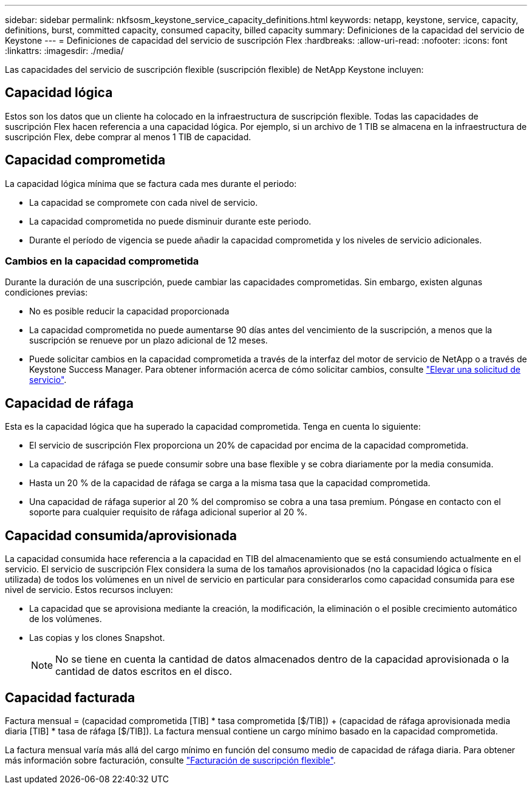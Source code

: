 ---
sidebar: sidebar 
permalink: nkfsosm_keystone_service_capacity_definitions.html 
keywords: netapp, keystone, service, capacity, definitions, burst, committed capacity, consumed capacity, billed capacity 
summary: Definiciones de la capacidad del servicio de Keystone 
---
= Definiciones de capacidad del servicio de suscripción Flex
:hardbreaks:
:allow-uri-read: 
:nofooter: 
:icons: font
:linkattrs: 
:imagesdir: ./media/


[role="lead"]
Las capacidades del servicio de suscripción flexible (suscripción flexible) de NetApp Keystone incluyen:



== Capacidad lógica

Estos son los datos que un cliente ha colocado en la infraestructura de suscripción flexible. Todas las capacidades de suscripción Flex hacen referencia a una capacidad lógica. Por ejemplo, si un archivo de 1 TIB se almacena en la infraestructura de suscripción Flex, debe comprar al menos 1 TIB de capacidad.



== Capacidad comprometida

La capacidad lógica mínima que se factura cada mes durante el periodo:

* La capacidad se compromete con cada nivel de servicio.
* La capacidad comprometida no puede disminuir durante este periodo.
* Durante el período de vigencia se puede añadir la capacidad comprometida y los niveles de servicio adicionales.




=== Cambios en la capacidad comprometida

Durante la duración de una suscripción, puede cambiar las capacidades comprometidas. Sin embargo, existen algunas condiciones previas:

* No es posible reducir la capacidad proporcionada
* La capacidad comprometida no puede aumentarse 90 días antes del vencimiento de la suscripción, a menos que la suscripción se renueve por un plazo adicional de 12 meses.
* Puede solicitar cambios en la capacidad comprometida a través de la interfaz del motor de servicio de NetApp o a través de Keystone Success Manager. Para obtener información acerca de cómo solicitar cambios, consulte link:sewebiug_raise_a_service_request.html["Elevar una solicitud de servicio"].




== Capacidad de ráfaga

Esta es la capacidad lógica que ha superado la capacidad comprometida. Tenga en cuenta lo siguiente:

* El servicio de suscripción Flex proporciona un 20% de capacidad por encima de la capacidad comprometida.
* La capacidad de ráfaga se puede consumir sobre una base flexible y se cobra diariamente por la media consumida.
* Hasta un 20 % de la capacidad de ráfaga se carga a la misma tasa que la capacidad comprometida.
* Una capacidad de ráfaga superior al 20 % del compromiso se cobra a una tasa premium. Póngase en contacto con el soporte para cualquier requisito de ráfaga adicional superior al 20 %.




== Capacidad consumida/aprovisionada

La capacidad consumida hace referencia a la capacidad en TIB del almacenamiento que se está consumiendo actualmente en el servicio. El servicio de suscripción Flex considera la suma de los tamaños aprovisionados (no la capacidad lógica o física utilizada) de todos los volúmenes en un nivel de servicio en particular para considerarlos como capacidad consumida para ese nivel de servicio. Estos recursos incluyen:

* La capacidad que se aprovisiona mediante la creación, la modificación, la eliminación o el posible crecimiento automático de los volúmenes.
* Las copias y los clones Snapshot.
+

NOTE: No se tiene en cuenta la cantidad de datos almacenados dentro de la capacidad aprovisionada o la cantidad de datos escritos en el disco.





== Capacidad facturada

Factura mensual = (capacidad comprometida [TIB] * tasa comprometida [$/TIB]) + (capacidad de ráfaga aprovisionada media diaria [TIB] * tasa de ráfaga [$/TIB]). La factura mensual contiene un cargo mínimo basado en la capacidad comprometida.

La factura mensual varía más allá del cargo mínimo en función del consumo medio de capacidad de ráfaga diaria. Para obtener más información sobre facturación, consulte link:nkfsosm_kfs_billing.html["Facturación de suscripción flexible"].
